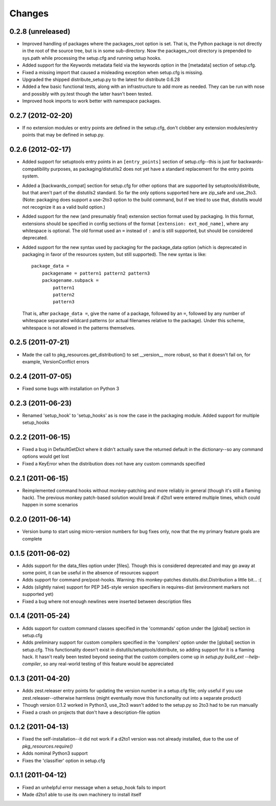 Changes
=========


0.2.8 (unreleased)
------------------

- Improved handling of packages where the packages_root option is set. That is,
  the Python package is not directly in the root of the source tree, but is in
  some sub-directory.  Now the packages_root directory is prepended to
  sys.path while processing the setup.cfg and running setup hooks.

- Added support for the Keywords metadata field via the keywords option in the
  [metadata] section of setup.cfg.

- Fixed a missing import that caused a misleading exception when setup.cfg is
  missing.

- Upgraded the shipped distribute_setup.py to the latest for distribute 0.6.28

- Added a few basic functional tests, along with an infrastructure to add more
  as needed.  They can be run with nose and possibly with py.test though the
  latter hasn't been tested.

- Improved hook imports to work better with namespace packages.


0.2.7 (2012-02-20)
------------------

- If no extension modules or entry points are defined in the setup.cfg, don't
  clobber any extension modules/entry points that may be defined in setup.py.


0.2.6 (2012-02-17)
------------------

- Added support for setuptools entry points in an ``[entry_points]`` section of
  setup.cfg--this is just for backwards-compatibility purposes, as
  packaging/distutils2 does not yet have a standard replacement for the entry
  points system.

- Added a [backwards_compat] section for setup.cfg for other options that are
  supported by setuptools/distribute, but that aren't part of the distutils2
  standard.  So far the only options supported here are zip_safe and use_2to3.
  (Note: packaging does support a use-2to3 option to the build command, but if
  we tried to use that, distutils would not recognize it as a valid build
  option.)

- Added support for the new (and presumably final) extension section format
  used by packaging.  In this format, extensions should be specified in config
  sections of the format ``[extension: ext_mod_name]``, where any whitespace is
  optional.  The old format used an ``=`` instead of ``:`` and is still
  supported, but should be considered deprecated.

- Added support for the new syntax used by packaging for the package_data
  option (which is deprecated in packaging in favor of the resources system,
  but still supported).  The new syntax is like::

      package_data =
          packagename = pattern1 pattern2 pattern3
          packagename.subpack = 
              pattern1
              pattern2
              pattern3

  That is, after ``package_data =``, give the name of a package, followed by
  an ``=``, followed by any number of whitespace separated wildcard patterns (or
  actual filenames relative to the package).  Under this scheme, whitespace is
  not allowed in the patterns themselves.


0.2.5 (2011-07-21)
------------------

- Made the call to pkg_resources.get_distribution() to set __version__ more
  robust, so that it doesn't fail on, for example, VersionConflict errors


0.2.4 (2011-07-05)
------------------

- Fixed some bugs with installation on Python 3


0.2.3 (2011-06-23)
------------------

- Renamed 'setup_hook' to 'setup_hooks' as is now the case in the packaging
  module.  Added support for multiple setup_hooks


0.2.2 (2011-06-15)
------------------

- Fixed a bug in DefaultGetDict where it didn't actually save the returned
  default in the dictionary--so any command options would get lost
- Fixed a KeyError when the distribution does not have any custom commands
  specified


0.2.1 (2011-06-15)
------------------

- Reimplemented command hooks without monkey-patching and more reliably in
  general (though it's still a flaming hack).  The previous monkey patch-based
  solution would break if d2to1 were entered multiple times, which could happen
  in some scenarios


0.2.0 (2011-06-14)
------------------

- Version bump to start using micro-version numbers for bug fixes only, now
  that the my primary feature goals are complete


0.1.5 (2011-06-02)
------------------

- Adds support for the data_files option under [files].  Though this is
  considered deprecated and may go away at some point, it can be useful in the
  absence of resources support
- Adds support for command pre/post-hooks.  Warning: this monkey-patches
  distutils.dist.Distribution a little bit... :(
- Adds (slightly naive) support for PEP 345-style version specifiers in
  requires-dist (environment markers not supported yet)
- Fixed a bug where not enough newlines were inserted between description files


0.1.4 (2011-05-24)
------------------

- Adds support for custom command classes specified in the 'commands' option
  under the [global] section in setup.cfg
- Adds preliminary support for custom compilers specified in the 'compilers'
  option under the [global] section in setup.cfg.  This functionality doesn't
  exist in distutils/setuptools/distribute, so adding support for it is a
  flaming hack.  It hasn't really been tested beyond seeing that the custom
  compilers come up in `setup.py build_ext --help-compiler`, so any real-world
  testing of this feature would be appreciated


0.1.3 (2011-04-20)
------------------

- Adds zest.releaser entry points for updating the version number in a
  setup.cfg file; only useful if you use zest.releaser--otherwise harmless
  (might eventually move this functionality out into a separate product)
- Though version 0.1.2 worked in Python3, use_2to3 wasn't added to the setup.py
  so 2to3 had to be run manually
- Fixed a crash on projects that don't have a description-file option

0.1.2 (2011-04-13)
------------------

- Fixed the self-installation--it did not work if a d2to1 version was not
  already installed, due to the use of `pkg_resources.require()`
- Adds nominal Python3 support
- Fixes the 'classifier' option in setup.cfg

0.1.1 (2011-04-12)
------------------

- Fixed an unhelpful error message when a setup_hook fails to import
- Made d2to1 able to use its own machinery to install itself

